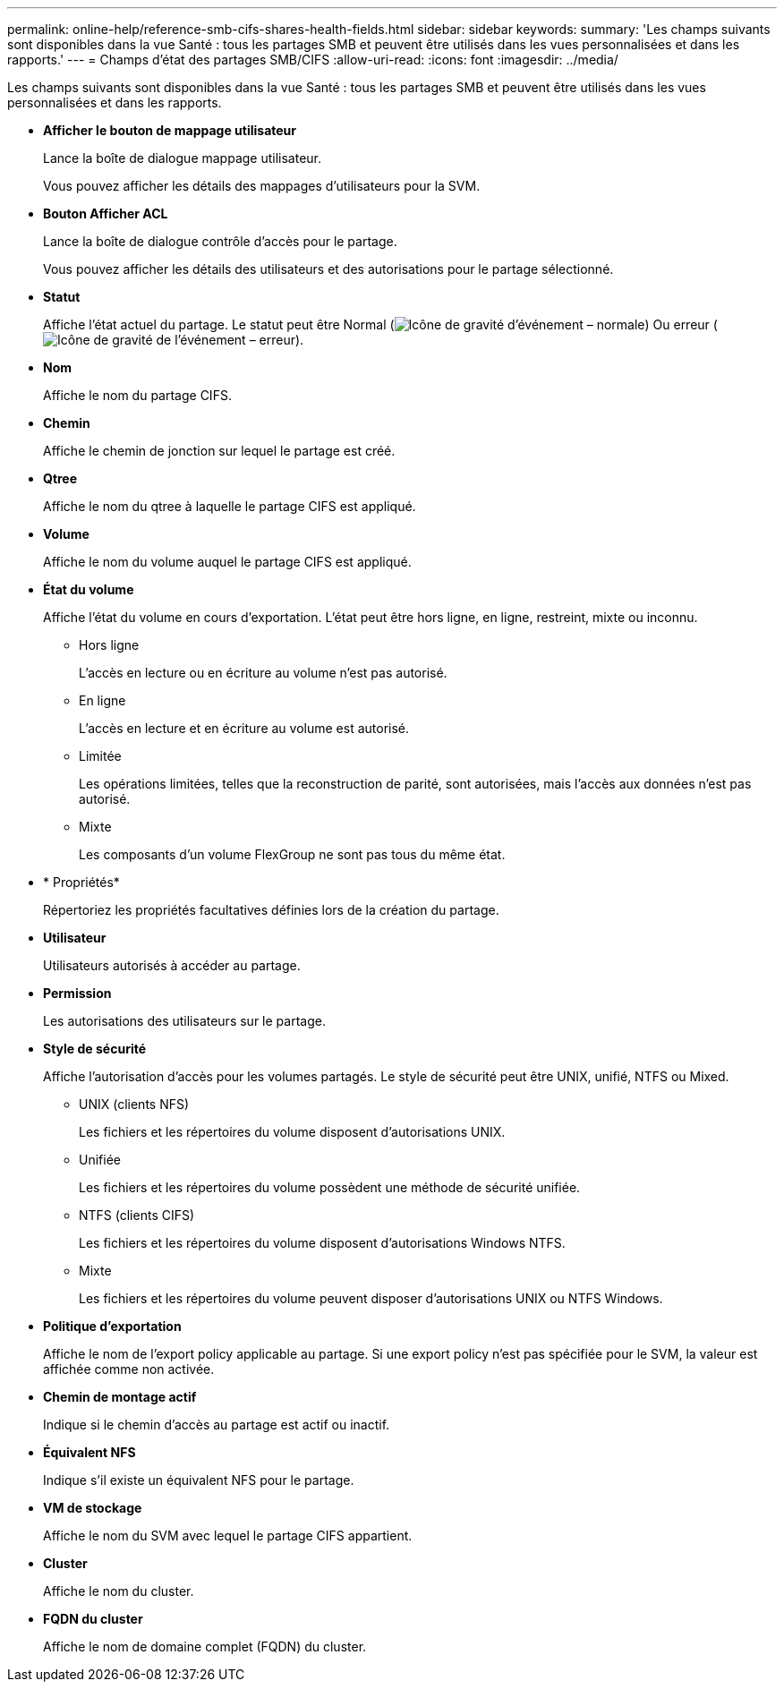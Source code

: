 ---
permalink: online-help/reference-smb-cifs-shares-health-fields.html 
sidebar: sidebar 
keywords:  
summary: 'Les champs suivants sont disponibles dans la vue Santé : tous les partages SMB et peuvent être utilisés dans les vues personnalisées et dans les rapports.' 
---
= Champs d'état des partages SMB/CIFS
:allow-uri-read: 
:icons: font
:imagesdir: ../media/


[role="lead"]
Les champs suivants sont disponibles dans la vue Santé : tous les partages SMB et peuvent être utilisés dans les vues personnalisées et dans les rapports.

* *Afficher le bouton de mappage utilisateur*
+
Lance la boîte de dialogue mappage utilisateur.

+
Vous pouvez afficher les détails des mappages d'utilisateurs pour la SVM.

* *Bouton Afficher ACL*
+
Lance la boîte de dialogue contrôle d'accès pour le partage.

+
Vous pouvez afficher les détails des utilisateurs et des autorisations pour le partage sélectionné.

* *Statut*
+
Affiche l'état actuel du partage. Le statut peut être Normal (image:../media/sev-normal-um60.png["Icône de gravité d'événement – normale"]) Ou erreur (image:../media/sev-error-um60.png["Icône de gravité de l'événement – erreur"]).

* *Nom*
+
Affiche le nom du partage CIFS.

* *Chemin*
+
Affiche le chemin de jonction sur lequel le partage est créé.

* *Qtree*
+
Affiche le nom du qtree à laquelle le partage CIFS est appliqué.

* *Volume*
+
Affiche le nom du volume auquel le partage CIFS est appliqué.

* *État du volume*
+
Affiche l'état du volume en cours d'exportation. L'état peut être hors ligne, en ligne, restreint, mixte ou inconnu.

+
** Hors ligne
+
L'accès en lecture ou en écriture au volume n'est pas autorisé.

** En ligne
+
L'accès en lecture et en écriture au volume est autorisé.

** Limitée
+
Les opérations limitées, telles que la reconstruction de parité, sont autorisées, mais l'accès aux données n'est pas autorisé.

** Mixte
+
Les composants d'un volume FlexGroup ne sont pas tous du même état.



* * Propriétés*
+
Répertoriez les propriétés facultatives définies lors de la création du partage.

* *Utilisateur*
+
Utilisateurs autorisés à accéder au partage.

* *Permission*
+
Les autorisations des utilisateurs sur le partage.

* *Style de sécurité*
+
Affiche l'autorisation d'accès pour les volumes partagés. Le style de sécurité peut être UNIX, unifié, NTFS ou Mixed.

+
** UNIX (clients NFS)
+
Les fichiers et les répertoires du volume disposent d'autorisations UNIX.

** Unifiée
+
Les fichiers et les répertoires du volume possèdent une méthode de sécurité unifiée.

** NTFS (clients CIFS)
+
Les fichiers et les répertoires du volume disposent d'autorisations Windows NTFS.

** Mixte
+
Les fichiers et les répertoires du volume peuvent disposer d'autorisations UNIX ou NTFS Windows.



* *Politique d'exportation*
+
Affiche le nom de l'export policy applicable au partage. Si une export policy n'est pas spécifiée pour le SVM, la valeur est affichée comme non activée.

* *Chemin de montage actif*
+
Indique si le chemin d'accès au partage est actif ou inactif.

* *Équivalent NFS*
+
Indique s'il existe un équivalent NFS pour le partage.

* *VM de stockage*
+
Affiche le nom du SVM avec lequel le partage CIFS appartient.

* *Cluster*
+
Affiche le nom du cluster.

* *FQDN du cluster*
+
Affiche le nom de domaine complet (FQDN) du cluster.


